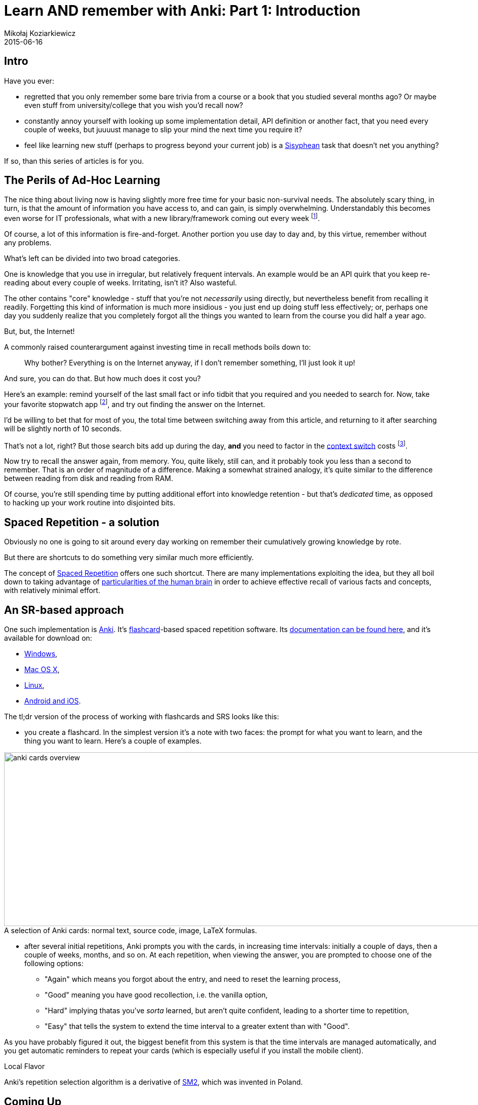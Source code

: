 = Learn AND remember with Anki: Part 1: Introduction
Mikołaj Koziarkiewicz
2015-06-16
:jbake-type: post
:jbake-status: published
:jbake-tags: blog, general, anki, spaced repetition, freemind, learning
:experimental:
:idprefix:
:imagesdir: {jbake_url_illustrations}/anki/
:caption:

== Intro

Have you ever:

- regretted that you only remember some bare trivia from a course or a book that you studied several months ago? Or
 maybe even stuff from university/college that you wish you'd recall now?
- constantly annoy yourself with looking up some implementation detail, API definition or another fact,
 that you need every couple of weeks, but juuuust manage to slip your mind the next time you require it?
- feel like learning new stuff (perhaps to progress beyond your current job) is a https://en.wikipedia.org/wiki/Sisyphus[Sisyphean]
 task that doesn't net you anything?

If so, than this series of articles is for you.

== The Perils of Ad-Hoc Learning

The nice thing about living now is having slightly more free time for your basic non-survival needs. The absolutely
scary thing, in turn, is that the amount of information you have access to, and can gain, is simply overwhelming. Understandably
this becomes even worse for IT professionals, what with a new library/framework coming out every week footnote:[and a Javascript implementation following up
in 5 days.].

Of course, a lot of this information is fire-and-forget. Another portion you use day to day and, by this virtue, remember
without any problems.

What's left can be divided into two broad categories.

One is knowledge that you use in irregular, but relatively frequent intervals. An example would be an API quirk that
you keep re-reading about every couple of weeks. Irritating, isn't it? Also wasteful.

The other contains "core" knowledge - stuff that you're not _necessarily_ using directly, but nevertheless benefit from
recalling it readily. Forgetting this kind of information is much more insidious - you just end up doing stuff less effectively; or, perhaps
one day you suddenly realize that you completely forgot all the things you wanted to learn from the course you did half a
  year ago.


.But, but, the Internet!
****

A commonly raised counterargument against investing time in recall methods boils down to:

> Why bother? Everything is on the Internet anyway, if I don't remember something, I'll just look it up!

And sure, you can do that. But how much does it cost you?

Here's an example: remind yourself of the last small fact or info tidbit that you required and you needed to search for. Now,
take your favorite stopwatch app footnote:[I expect very few people still have actual stopwatches, digital or analog.],
and try out finding the answer on the Internet.

I'd be willing to bet that for most of you, the total time between switching away from this article, and returning to it after searching will
be slightly north of 10 seconds.

That's not a lot, right? But those search bits add up during the day, *and* you need to factor in the
https://en.wikipedia.org/wiki/Task_switching[context switch] costs
footnote:[Also, let's not kid ourselves, you probably took this as a challenge and done the search than you would normally do under
 this kind of situation.].

Now try to recall the answer again, from memory. You, quite likely, still can, and it probably took you less than a second to
remember. That is an order of magnitude of a difference. Making a somewhat strained analogy, it's quite similar to the difference between
reading from disk and reading from RAM.

Of course, you're still spending time by putting additional effort into knowledge retention - but that's _dedicated_ time,
as opposed to hacking up your work routine into disjointed bits.
****

== Spaced Repetition - a solution

Obviously no one is going to sit around every day working on remember their cumulatively growing knowledge by rote.

But there are shortcuts to do something very similar much more efficiently.

The concept of https://en.wikipedia.org/w/index.php?title=Spaced_repetition&oldid=656222625[Spaced Repetition] offers one such
shortcut. There are many implementations exploiting the idea, but they all boil down to taking advantage of
  https://en.wikipedia.org/w/index.php?title=Spacing_effect&oldid=635962055[particularities of the human brain] in order to
  achieve effective recall of various facts and concepts, with relatively minimal effort.

== An SR-based approach

One such implementation is http://ankisrs.net/[Anki]. It's https://en.wikipedia.org/w/index.php?title=Flashcard&oldid=653079387[flashcard]-based
spaced repetition software. Its http://ankisrs.net/docs/manual.html[documentation can be found here], and it's available for download on:

- http://ankisrs.net/#windows[Windows],
- http://ankisrs.net/#mac[Mac OS X],
- http://ankisrs.net/#linux[Linux],
- http://ankisrs.net/#ios[Android and iOS].

The tl;dr version of the process of working with flashcards and SRS looks like this:

* you create a flashcard. In the simplest version it's a note with two faces: the prompt for what you want to learn, and
 the thing you want to learn. Here's a couple of examples.

image::anki-cards-overview.png[align="center", height="343", width="1080", title="A selection of Anki cards: normal text, source code, image, LaTeX formulas."]

* after several initial repetitions, Anki prompts you with the cards, in increasing time intervals: initially a couple of days,
 then a couple of weeks, months, and so on. At each repetition, when viewing the answer, you are prompted to choose one of the following options:
** "Again" which means you forgot about the entry, and need to reset the learning process,
** "Good" meaning you have good recollection, i.e. the vanilla option,
** "Hard" implying thatas you've _sorta_ learned, but aren't quite confident, leading to a shorter time to repetition,
** "Easy" that tells the system to extend the time interval to a greater extent than with "Good".

As you have probably figured it out, the biggest benefit from this system is that the time intervals are managed automatically, and you get
automatic reminders to repeat your cards (which is especially useful if you install the mobile client).

.Local Flavor
****
Anki's repetition selection algorithm is a derivative of https://en.wikipedia.org/w/index.php?title=SuperMemo&oldid=618419134[SM2],
which was invented in Poland.
****

== Coming Up

In http://mikołak.net/blog/2015/srs-assisted-learning-scheme-theory.html[the second episode of this series], we will talk about a learning scheme developed empirically by Yours Truly, that takes
advantage of Anki when acquiring technical (and other) knowledge.